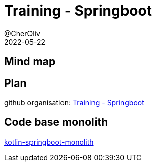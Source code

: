 = Training - Springboot
@CherOliv
2022-05-22
:jbake-title: Training - Springboot
:jbake-type: post
:jbake-tags: blog, ticket, Training, playground, Springboot
:jbake-status: published
:jbake-date: 2022-05-22
:summary: Programmation SpringBoot en kotlin.

== Mind map

== Plan

github organisation: https://github.com/training-springboot[Training - Springboot, window="_blank"]

== Code base monolith

https://github.com/cheroliv/kotlin-springboot-monolith[kotlin-springboot-monolith, window="_blank"]